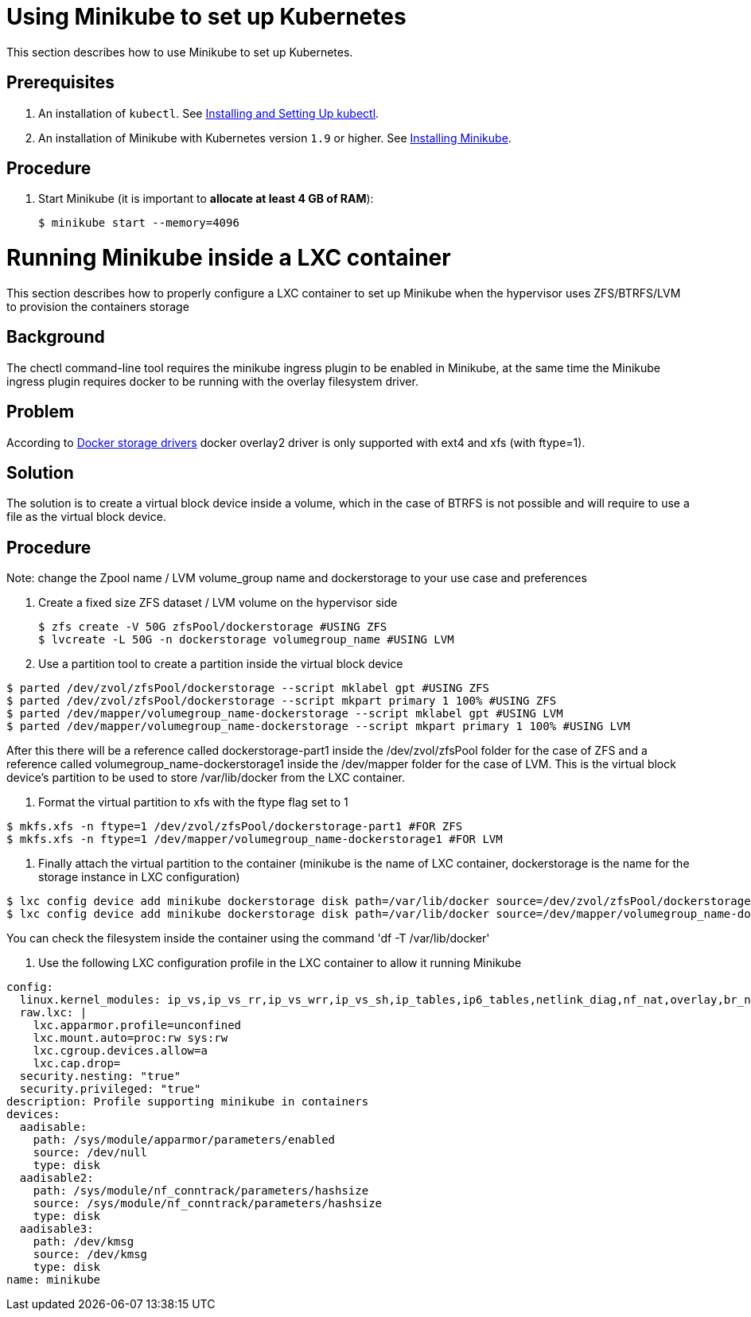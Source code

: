 [id="using-minikube-to-set-up-kubernetes_{context}"]
= Using Minikube to set up Kubernetes

This section describes how to use Minikube to set up Kubernetes.

[discrete]
== Prerequisites

. An installation of `kubectl`. See link:https://kubernetes.io/docs/tasks/tools/install-kubectl/[Installing and Setting Up kubectl].

. An installation of Minikube with Kubernetes version `1.9` or higher. See link:https://kubernetes.io/docs/tasks/tools/install-minikube/[Installing Minikube].

[discrete]
== Procedure

. Start Minikube (it is important to *allocate at least 4 GB of RAM*):
+
----
$ minikube start --memory=4096
----

= Running Minikube inside a LXC container

This section describes how to properly configure a LXC container to set up Minikube when the hypervisor uses ZFS/BTRFS/LVM to provision the containers storage

[discrete]
== Background
The chectl command-line tool requires the minikube ingress plugin to be enabled in Minikube, at the same time the Minikube ingress plugin requires docker to be running with the overlay filesystem driver. 

[discrete]
== Problem
According to link:https://docs.docker.com/storage/storagedriver/select-storage-driver/[Docker storage drivers] docker overlay2 driver is only supported with ext4 and xfs (with ftype=1).

[discrete]
== Solution
The solution is to create a virtual block device inside a volume, which in the case of BTRFS is not possible and will require to use a file as the virtual block device.

[discerte]
== Procedure

Note: change the Zpool name / LVM volume_group name and dockerstorage to your use case and preferences

. Create a fixed size ZFS dataset / LVM volume on the hypervisor side
+
----
$ zfs create -V 50G zfsPool/dockerstorage #USING ZFS
$ lvcreate -L 50G -n dockerstorage volumegroup_name #USING LVM
----

. Use a partition tool to create a partition inside the virtual block device
----
$ parted /dev/zvol/zfsPool/dockerstorage --script mklabel gpt #USING ZFS
$ parted /dev/zvol/zfsPool/dockerstorage --script mkpart primary 1 100% #USING ZFS
$ parted /dev/mapper/volumegroup_name-dockerstorage --script mklabel gpt #USING LVM
$ parted /dev/mapper/volumegroup_name-dockerstorage --script mkpart primary 1 100% #USING LVM
----

After this there will be a reference called dockerstorage-part1 inside the /dev/zvol/zfsPool folder for the case of ZFS and a reference called volumegroup_name-dockerstorage1 inside the /dev/mapper folder for the case of LVM. This is the virtual block device's partition to be used to store /var/lib/docker from the LXC container.

. Format the virtual partition to xfs with the ftype flag set to 1
----
$ mkfs.xfs -n ftype=1 /dev/zvol/zfsPool/dockerstorage-part1 #FOR ZFS
$ mkfs.xfs -n ftype=1 /dev/mapper/volumegroup_name-dockerstorage1 #FOR LVM
----

. Finally attach the virtual partition to the container (minikube is the name of LXC container, dockerstorage is the name for the storage instance in LXC configuration)
----
$ lxc config device add minikube dockerstorage disk path=/var/lib/docker source=/dev/zvol/zfsPool/dockerstorage-part1 #FOR ZFS
$ lxc config device add minikube dockerstorage disk path=/var/lib/docker source=/dev/mapper/volumegroup_name-dockerstorage1 #FOR LVM
----
You can check the filesystem inside the container using the command 'df -T /var/lib/docker'

. Use the following LXC configuration profile in the LXC container to allow it running Minikube

----
config:
  linux.kernel_modules: ip_vs,ip_vs_rr,ip_vs_wrr,ip_vs_sh,ip_tables,ip6_tables,netlink_diag,nf_nat,overlay,br_netfilter
  raw.lxc: |
    lxc.apparmor.profile=unconfined
    lxc.mount.auto=proc:rw sys:rw
    lxc.cgroup.devices.allow=a
    lxc.cap.drop=
  security.nesting: "true"
  security.privileged: "true"
description: Profile supporting minikube in containers
devices:
  aadisable:
    path: /sys/module/apparmor/parameters/enabled
    source: /dev/null
    type: disk
  aadisable2:
    path: /sys/module/nf_conntrack/parameters/hashsize
    source: /sys/module/nf_conntrack/parameters/hashsize
    type: disk
  aadisable3:
    path: /dev/kmsg
    source: /dev/kmsg
    type: disk
name: minikube
----

